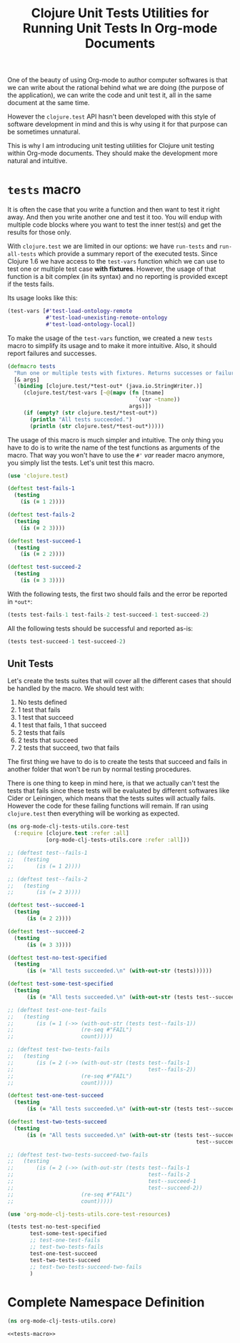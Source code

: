 #+PROPERTY: header-args :session *org-mode-clj-tests-utils*

#+TITLE: Clojure Unit Tests Utilities for Running Unit Tests In Org-mode Documents

One of the beauty of using Org-mode to author computer softwares is that we can write about the rational behind what we are doing (the purpose of the application), we can write the code and unit test it, all in the same document at the same time.

However the =clojure.test= API hasn't been developed with this style of software development in mind and this is why using it for that purpose can be sometimes unnatural.

This is why I am introducing unit testing utilities for Clojure unit testing within Org-mode documents. They should make the development more natural and intuitive.

* =tests= macro

It is often the case that you write a function and then want to test it right away. And then you write another one and test it too. You will endup with multiple code blocks where you want to test the inner test(s) and get the results for those only.

With =clojure.test= we are limited in our options: we have =run-tests= and =run-all-tests= which provide a summary report of the executed tests. Since Clojure 1.6 we have access to the =test-vars= function which we can use to test one or multiple test case *with fixtures*. However, the usage of that function is a bit complex (in its syntax) and no reporting is provided except if the tests fails.

Its usage looks like this:

#+BEGIN_SRC clojure :results silent
(test-vars [#'test-load-ontology-remote
            #'test-load-unexisting-remote-ontology
            #'test-load-ontology-local])
#+END_SRC

To make the usage of the =test-vars= function, we created a new =tests= macro to simplify its usage and to make it more intuitive. Also, it should report failures and successes.

#+NAME: tests-macro
#+BEGIN_SRC clojure :results silent
(defmacro tests
  "Run one or multiple tests with fixtures. Returns successes or failures. Tests should be in the same namespace."
  [& args]  
  `(binding [clojure.test/*test-out* (java.io.StringWriter.)]
     (clojure.test/test-vars [~@(mapv (fn [tname]
                                        `(var ~tname))
                                      args)])
     (if (empty? (str clojure.test/*test-out*))
       (println "All tests succeeded.")
       (println (str clojure.test/*test-out*)))))

#+END_SRC

The usage of this macro is much simpler and intuitive. The only thing you have to do is to write the name of the test functions as arguments of the macro. That way you won't have to use the =#'= /var/ reader macro anymore, you simply list the tests. Let's unit test this macro.

#+BEGIN_SRC clojure :results silent
(use 'clojure.test)

(deftest test-fails-1
  (testing
    (is (= 1 2))))

(deftest test-fails-2
  (testing
    (is (= 2 3))))

(deftest test-succeed-1
  (testing
    (is (= 2 2))))

(deftest test-succeed-2
  (testing
    (is (= 3 3))))
#+END_SRC

With the following tests, the first two should fails and the error be reported in =*out*=:

#+BEGIN_SRC clojure :results output
(tests test-fails-1 test-fails-2 test-succeed-1 test-succeed-2)
#+END_SRC

#+RESULTS:
: 
: FAIL in (test-fails-1) (form-init1557298381324310894.clj:5)
: expected: (= 1 2)
:   actual: (not (= 1 2))
: 
: FAIL in (test-fails-2) (form-init1557298381324310894.clj:9)
: expected: (= 2 3)
:   actual: (not (= 2 3))
: 

All the following tests should be successful and reported as-is:

#+BEGIN_SRC clojure :results output
(tests test-succeed-1 test-succeed-2)
#+END_SRC

#+RESULTS:
: All tests succeeded.

** Unit Tests

Let's create the tests suites that will cover all the different cases that should be handled by the macro. We should test with:

  1. No tests defined
  2. 1 test that fails
  3. 1 test that succeed
  4. 1 test that fails, 1 that succeed
  5. 2 tests that fails
  6. 2 tests that succeed
  7. 2 tests that succeed, two that fails

The first thing we have to do is to create the tests that succeed and fails in another folder that won't be run by normal testing procedures.

There is one thing to keep in mind here, is that we actually can't test the tests that fails since these tests will be evaluated by different softwares like Cider or Leiningen, which means that the tests suites will actually fails. However the code for these failing functions will remain. If ran using =clojure.test= then everything will be working as expected.

#+BEGIN_SRC clojure :tangle ../test/org_mode_clj_tests_utils/core_test.clj :mkdirp yes :noweb yes :padline no :results silent
(ns org-mode-clj-tests-utils.core-test
  (:require [clojure.test :refer :all]
            [org-mode-clj-tests-utils.core :refer :all]))

;; (deftest test--fails-1
;;   (testing
;;       (is (= 1 2))))

;; (deftest test--fails-2
;;   (testing
;;       (is (= 2 3))))

(deftest test--succeed-1
  (testing
      (is (= 2 2))))

(deftest test--succeed-2
  (testing
      (is (= 3 3))))

(deftest test-no-test-specified
  (testing
      (is (= "All tests succeeded.\n" (with-out-str (tests))))))

(deftest test-some-test-specified
  (testing
      (is (= "All tests succeeded.\n" (with-out-str (tests test--succeed-1))))))

;; (deftest test-one-test-fails
;;   (testing
;;       (is (= 1 (->> (with-out-str (tests test--fails-1))
;;                     (re-seq #"FAIL")
;;                     count)))))

;; (deftest test-two-tests-fails
;;   (testing
;;       (is (= 2 (->> (with-out-str (tests test--fails-1 
;;                                          test--fails-2))
;;                     (re-seq #"FAIL")
;;                     count)))))

(deftest test-one-test-succeed
  (testing
      (is (= "All tests succeeded.\n" (with-out-str (tests test--succeed-1))))))

(deftest test-two-tests-succeed
  (testing
      (is (= "All tests succeeded.\n" (with-out-str (tests test--succeed-1 
                                                           test--succeed-2))))))

;; (deftest test-two-tests-succeed-two-fails
;;   (testing
;;       (is (= 2 (->> (with-out-str (tests test--fails-1 
;;                                          test--fails-2 
;;                                          test--succeed-1 
;;                                          test--succeed-2))
;;                     (re-seq #"FAIL")
;;                     count)))))
#+END_SRC

#+BEGIN_SRC clojure :results output
(use 'org-mode-clj-tests-utils.core-test-resources)

(tests test-no-test-specified
       test-some-test-specified
       ;; test-one-test-fails
       ;; test-two-tests-fails
       test-one-test-succeed
       test-two-tests-succeed
       ;; test-two-tests-succeed-two-fails
       )
#+END_SRC

#+RESULTS:
: All tests succeeded.

* Complete Namespace Definition

#+BEGIN_SRC clojure :tangle ../src/org_mode_clj_tests_utils/core.clj :mkdirp yes :noweb yes :padline no
(ns org-mode-clj-tests-utils.core)

<<tests-macro>>
#+END_SRC

